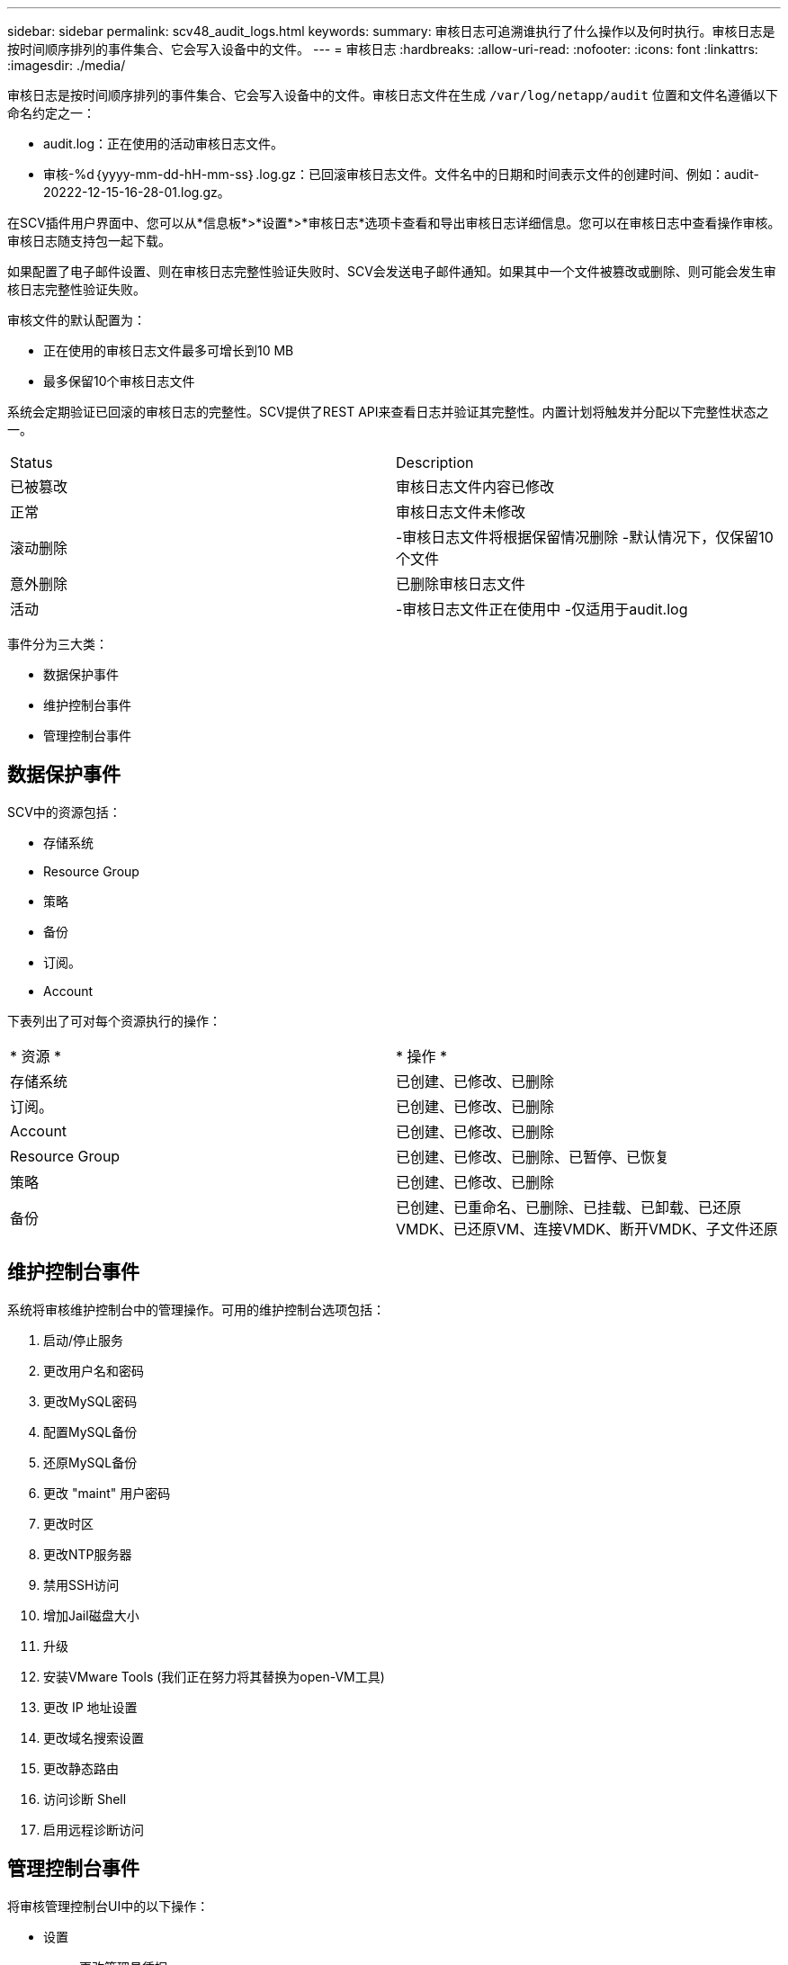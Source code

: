 ---
sidebar: sidebar 
permalink: scv48_audit_logs.html 
keywords:  
summary: 审核日志可追溯谁执行了什么操作以及何时执行。审核日志是按时间顺序排列的事件集合、它会写入设备中的文件。 
---
= 审核日志
:hardbreaks:
:allow-uri-read: 
:nofooter: 
:icons: font
:linkattrs: 
:imagesdir: ./media/


[role="lead"]
审核日志是按时间顺序排列的事件集合、它会写入设备中的文件。审核日志文件在生成 `/var/log/netapp/audit` 位置和文件名遵循以下命名约定之一：

* audit.log：正在使用的活动审核日志文件。
* 审核-%d｛yyyy-mm-dd-hH-mm-ss｝.log.gz：已回滚审核日志文件。文件名中的日期和时间表示文件的创建时间、例如：audit-20222-12-15-16-28-01.log.gz。


在SCV插件用户界面中、您可以从*信息板*>*设置*>*审核日志*选项卡查看和导出审核日志详细信息。您可以在审核日志中查看操作审核。审核日志随支持包一起下载。

如果配置了电子邮件设置、则在审核日志完整性验证失败时、SCV会发送电子邮件通知。如果其中一个文件被篡改或删除、则可能会发生审核日志完整性验证失败。

审核文件的默认配置为：

* 正在使用的审核日志文件最多可增长到10 MB
* 最多保留10个审核日志文件


系统会定期验证已回滚的审核日志的完整性。SCV提供了REST API来查看日志并验证其完整性。内置计划将触发并分配以下完整性状态之一。

|===


| Status | Description 


| 已被篡改 | 审核日志文件内容已修改 


| 正常 | 审核日志文件未修改 


| 滚动删除 | -审核日志文件将根据保留情况删除
-默认情况下，仅保留10个文件 


| 意外删除 | 已删除审核日志文件 


| 活动 | -审核日志文件正在使用中
-仅适用于audit.log 
|===
事件分为三大类：

* 数据保护事件
* 维护控制台事件
* 管理控制台事件




== 数据保护事件

SCV中的资源包括：

* 存储系统
* Resource Group
* 策略
* 备份
* 订阅。
* Account


下表列出了可对每个资源执行的操作：

|===


| * 资源 * | * 操作 * 


| 存储系统 | 已创建、已修改、已删除 


| 订阅。 | 已创建、已修改、已删除 


| Account | 已创建、已修改、已删除 


| Resource Group | 已创建、已修改、已删除、已暂停、已恢复 


| 策略 | 已创建、已修改、已删除 


| 备份 | 已创建、已重命名、已删除、已挂载、已卸载、已还原VMDK、已还原VM、连接VMDK、断开VMDK、子文件还原 
|===


== 维护控制台事件

系统将审核维护控制台中的管理操作。可用的维护控制台选项包括：

. 启动/停止服务
. 更改用户名和密码
. 更改MySQL密码
. 配置MySQL备份
. 还原MySQL备份
. 更改 "maint" 用户密码
. 更改时区
. 更改NTP服务器
. 禁用SSH访问
. 增加Jail磁盘大小
. 升级
. 安装VMware Tools (我们正在努力将其替换为open-VM工具)
. 更改 IP 地址设置
. 更改域名搜索设置
. 更改静态路由
. 访问诊断 Shell
. 启用远程诊断访问




== 管理控制台事件

将审核管理控制台UI中的以下操作：

* 设置
+
** 更改管理员凭据
** 更改时区
** 更改NTP服务器
** 更改IPv4/IPv6设置


* Configuration
+
** 更改vCenter凭据
** 插件启用/禁用






== 配置系统日志服务器

审核日志存储在设备中、并定期验证其完整性。通过事件转发、您可以从源计算机或转发计算机获取事件、并将其存储在中央计算机(即系统日志服务器)中。数据在源和目标之间的传输过程中进行加密。

.开始之前
您必须具有管理员权限。

.关于此任务
此任务可帮助您配置系统日志服务器。

.步骤
. 登录到适用于VMware vSphere的SnapCenter插件。
. 在左侧导航窗格中，选择*Settings*>*Audit Logs*>*Settings*。
. 在*Audit Log Settings*窗格中，选择*Send audit logs to Syslog server*
. 输入以下详细信息：
+
** 系统日志服务器IP
** 系统日志服务器端口
** RFC格式
** 系统日志服务器证书


. 单击*保存*以保存系统日志服务器设置。




== 更改审核日志设置

您可以更改日志设置的默认配置。

.开始之前
您必须具有管理员权限。

.关于此任务
此任务可帮助您更改默认审核日志设置。

.步骤
. 登录到适用于VMware vSphere的SnapCenter插件。
. 在左侧导航窗格中，选择*Settings*>*Audit Logs*>*Settings*。
. 在*Audit Log Settings*(审核日志设置*)窗格中，输入审核日志文件的最大数量和审核日志文件大小限制。

